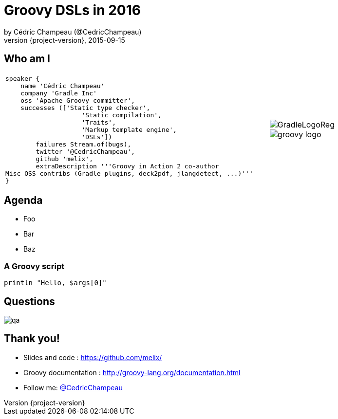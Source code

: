 = Groovy DSLs in 2016
by Cédric Champeau (@CedricChampeau)
2015-09-15
:revnumber: {project-version}
:example-caption!:
ifndef::imagesdir[:imagesdir: images]
ifndef::sourcedir[:sourcedir: ../java]
:deckjs_transition: fade
:navigation:
:menu:
:goto:
:status:
:adoctor: http://asciidoctor.org/[Asciidoctor]
:gradle: http://gradle.org[Gradle]
:deckjs: http://imakewebthings.com/deck.js/[deck.js]
:deck2pdf: https://github.com/melix/deck2pdf[deck2pdf]

== Who am I

[cols="4a,1a"]
|===
|[source,groovy]
----
speaker {
    name 'Cédric Champeau'
    company 'Gradle Inc'
    oss 'Apache Groovy committer',
    successes (['Static type checker',
                    'Static compilation',
                    'Traits',
                    'Markup template engine',
                    'DSLs'])
        failures Stream.of(bugs),
        twitter '@CedricChampeau',
        github 'melix',
        extraDescription '''Groovy in Action 2 co-author
Misc OSS contribs (Gradle plugins, deck2pdf, jlangdetect, ...)'''
}
----
|image::GradleLogoReg.png[]
image::groovy-logo.png[]

|===

== Agenda

* Foo
* Bar
* Baz

=== A Groovy script

```groovy
println "Hello, $args[0]"
```


== Questions

image::qa.png[]

== Thank you!

* Slides and code : https://github.com/melix/
* Groovy documentation : http://groovy-lang.org/documentation.html
* Follow me: http://twitter.com/CedricChampeau[@CedricChampeau]

